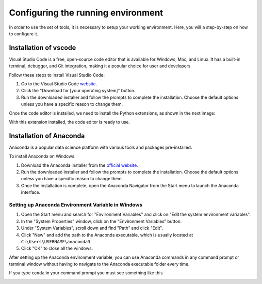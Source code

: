 ===================================
Configuring the running environment
===================================

In order to use the set of tools, it is necessary to setup your working environment.
Here, you will a step-by-step on how to configure it.

Installation of vscode
======================

Visual Studio Code is a free, open-source code editor that is available for Windows, Mac, and Linux.
It has a built-in terminal, debugger, and Git integration, making it a popular choice for user and developers.

Follow these steps to install Visual Studio Code:

#. Go to the Visual Studio Code `website <https://code.visualstudio.com/>`_.
#. Click the "Download for [your operating system]" button.
#. Run the downloaded installer and follow the prompts to complete the installation. Choose the default options unless you have a specific reason to change them.

Once the code editor is installed, we need to install the Python extensions, as shown in the next image:

.. image:: figures/vscode_python.png
    :width: 700
    :alt: Installing python extension vscode
    :align: center

With this extension installed, the code editor is ready to use.

Installation of Anaconda
========================

Anaconda is a popular data science platform with various tools and packages pre-installed.


To install Anaconda on Windows:

#. Download the Anaconda installer from the `official website <https://www.anaconda.com/products/individual>`_.
#. Run the downloaded installer and follow the prompts to complete the installation. Choose the default options unless you have a specific reason to change them.
#. Once the installation is complete, open the Anaconda Navigator from the Start menu to launch the Anaconda interface.

Setting up Anaconda Environment Variable in Windows
---------------------------------------------------

#. Open the Start menu and search for "Environment Variables" and click on "Edit the system environment variables".
#. In the "System Properties" window, click on the "Environment Variables" button.
#. Under "System Variables", scroll down and find "Path" and click "Edit".
#. Click "New" and add the path to the Anaconda executable, which is usually located at ``C:\Users\USERNAME\anaconda3``.
#. Click "OK" to close all the windows.

After setting up the Anaconda environment variable, you can use Anaconda commands in any command prompt or terminal window without
having to navigate to the Anaconda executable folder every time.

If you type ``conda`` in your command prompt you must see something like this

.. image:: figures/powershell_conda.png
    :width: 700
    :alt: Installing python extension vscode
    :align: center